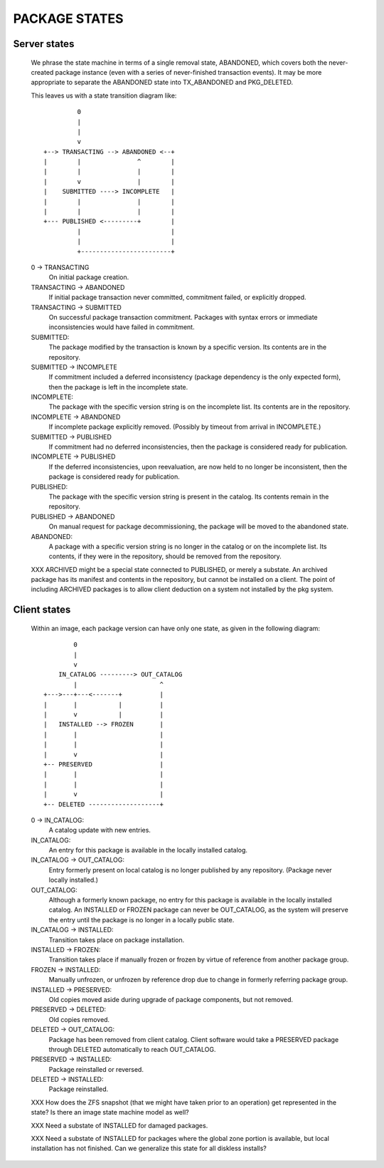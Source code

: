 .. CDDL HEADER START

.. The contents of this file are subject to the terms of the
   Common Development and Distribution License (the "License").
   You may not use this file except in compliance with the License.

.. You can obtain a copy of the license at usr/src/OPENSOLARIS.LICENSE
   or http://www.opensolaris.org/os/licensing.
   See the License for the specific language governing permissions
   and limitations under the License.

.. When distributing Covered Code, include this CDDL HEADER in each
   file and include the License file at usr/src/OPENSOLARIS.LICENSE.
   If applicable, add the following below this CDDL HEADER, with the
   fields enclosed by brackets "[]" replaced with your own identifying
   information: Portions Copyright [yyyy] [name of copyright owner]

.. CDDL HEADER END


.. Copyright (c) 2010, Oracle and/or its affiliates. All rights reserved.


..  :vim set expandtab:

PACKAGE STATES
--------------


Server states
~~~~~~~~~~~~~

    We phrase the state machine in terms of a single removal state,
    ABANDONED, which covers both the never-created package instance
    (even with a series of never-finished transaction events).  It may
    be more appropriate to separate the ABANDONED state into
    TX_ABANDONED and PKG_DELETED.

    This leaves us with a state transition diagram like::

               0
               |
               |
               v
      +--> TRANSACTING --> ABANDONED <--+
      |        |               ^        |
      |        |               |        |
      |        v               |        |
      |    SUBMITTED ----> INCOMPLETE   |
      |        |               |        |
      |        |               |        |
      +--- PUBLISHED <---------+        |
               |                        |
               |                        |
               +------------------------+

    0 -> TRANSACTING
        On initial package creation.

    TRANSACTING -> ABANDONED
        If initial package transaction never committed, commitment
        failed, or explicitly dropped.

    TRANSACTING -> SUBMITTED
        On successful package transaction commitment.  Packages with
        syntax errors or immediate inconsistencies would have failed in
        commitment.

    SUBMITTED:
        The package modified by the transaction is known by a specific
        version.  Its contents are in the repository.

    SUBMITTED -> INCOMPLETE
        If commitment included a deferred inconsistency (package
        dependency is the only expected form), then the package is left
        in the incomplete state.

    INCOMPLETE:
        The package with the specific version string is on the
        incomplete list.  Its contents are in the repository.

    INCOMPLETE -> ABANDONED
        If incomplete package explicitly removed.  (Possibly by
        timeout from arrival in INCOMPLETE.)

    SUBMITTED -> PUBLISHED
        If commitment had no deferred inconsistencies, then the package
        is considered ready for publication.

    INCOMPLETE -> PUBLISHED
        If the deferred inconsistencies, upon reevaluation, are now held
        to no longer be inconsistent, then the package is considered
        ready for publication.

    PUBLISHED:
        The package with the specific version string is present in the
        catalog.  Its contents remain in the repository.

    PUBLISHED -> ABANDONED
        On manual request for package decommissioning, the package will
        be moved to the abandoned state.

    ABANDONED:
        A package with a specific version string is no longer in the
        catalog or on the incomplete list.  Its contents, if they were
        in the repository, should be removed from the repository.

    XXX ARCHIVED might be a special state connected to PUBLISHED, or
    merely a substate.  An archived package has its manifest and
    contents in the repository, but cannot be installed on a client.
    The point of including ARCHIVED packages is to allow client
    deduction on a system not installed by the pkg system.

Client states
~~~~~~~~~~~~~

    Within an image, each package version can have only one state, as
    given in the following diagram::

              0
              |
              v
          IN_CATALOG ---------> OUT_CATALOG
              |                      ^
      +--->---+---<-------+          |
      |       |           |          |
      |       v           |          |
      |   INSTALLED --> FROZEN       |
      |       |                      |
      |       |                      |
      |       v                      |
      +-- PRESERVED                  |
      |       |                      |
      |       |                      |
      |       v                      |
      +-- DELETED -------------------+


    0 -> IN_CATALOG:
        A catalog update with new entries.

    IN_CATALOG:
        An entry for this package is available in the locally installed
        catalog.

    IN_CATALOG -> OUT_CATALOG:
        Entry formerly present on local catalog is no longer published by any
        repository.  (Package never locally installed.)

    OUT_CATALOG:
        Although a formerly known package, no entry for this package is
        available in the locally installed catalog.  An INSTALLED or
        FROZEN package can never be OUT_CATALOG, as the system will
        preserve the entry until the package is no longer in a locally
        public state.

    IN_CATALOG -> INSTALLED:
        Transition takes place on package installation.

    INSTALLED -> FROZEN:
        Transition takes place if manually frozen or frozen by virtue of
	reference from another package group.

    FROZEN -> INSTALLED:
        Manually unfrozen, or unfrozen by reference drop due to
	change in formerly referring package group.

    INSTALLED -> PRESERVED:
        Old copies moved aside during upgrade of package components, but
	not removed.

    PRESERVED -> DELETED:
        Old copies removed.

    DELETED -> OUT_CATALOG:
	Package has been removed from client catalog.  Client software
	would take a PRESERVED package through DELETED automatically to
	reach OUT_CATALOG.

    PRESERVED -> INSTALLED:
        Package reinstalled or reversed.

    DELETED -> INSTALLED:
        Package reinstalled.

    XXX How does the ZFS snapshot (that we might have taken prior to an
    operation) get represented in the state?  Is there an image state
    machine model as well?

    XXX Need a substate of INSTALLED for damaged packages.

    XXX Need a substate of INSTALLED for packages where the global zone
    portion is available, but local installation has not finished.  Can
    we generalize this state for all diskless installs?

